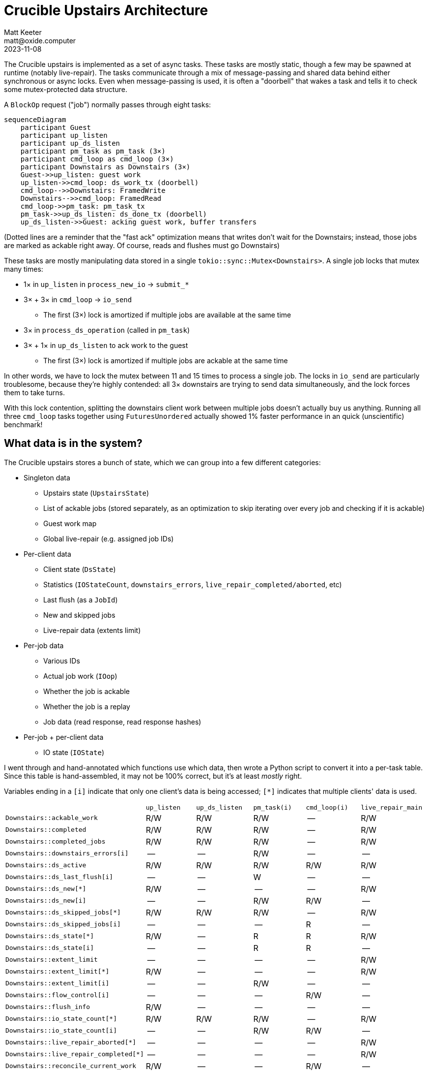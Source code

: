 = Crucible Upstairs Architecture
Matt Keeter <matt@oxide.computer>
2023-11-08

--

The Crucible upstairs is implemented as a set of async tasks.  These tasks are
mostly static, though a few may be spawned at runtime (notably live-repair).
The tasks communicate through a mix of message-passing and shared data behind
either synchronous or async locks.  Even when message-passing is used, it is
often a "doorbell" that wakes a task and tells it to check some mutex-protected
data structure.

A `BlockOp` request ("job") normally passes through eight tasks:

```mermaid
sequenceDiagram
    participant Guest
    participant up_listen
    participant up_ds_listen
    participant pm_task as pm_task (3×)
    participant cmd_loop as cmd_loop (3×)
    participant Downstairs as Downstairs (3×)
    Guest->>up_listen: guest work
    up_listen->>cmd_loop: ds_work_tx (doorbell)
    cmd_loop-->>Downstairs: FramedWrite
    Downstairs-->>cmd_loop: FramedRead
    cmd_loop->>pm_task: pm_task_tx
    pm_task->>up_ds_listen: ds_done_tx (doorbell)
    up_ds_listen->>Guest: acking guest work, buffer transfers
```

(Dotted lines are a reminder that the "fast ack" optimization means that writes
don't wait for the Downstairs; instead, those jobs are marked as ackable right
away.  Of course, reads and flushes must go Downstairs)

These tasks are mostly manipulating data stored in a single
`tokio::sync::Mutex<Downstairs>`.  A single job locks that mutex many times:

* 1× in `up_listen` in `process_new_io` -> `submit_*`
* 3× + 3× in `cmd_loop` -> `io_send`
  ** The first (3×) lock is amortized if multiple jobs are available at the same
     time
* 3× in `process_ds_operation` (called in `pm_task`)
* 3× + 1× in `up_ds_listen` to ack work to the guest
  ** The first (3×) lock is amortized if multiple jobs are ackable at the same
     time

In other words, we have to lock the mutex between 11 and 15 times to process a
single job.  The locks in `io_send` are particularly troublesome, because
they're highly contended: all 3× downstairs are trying to send data
simultaneously, and the lock forces them to take turns.

With this lock contention, splitting the downstairs client work between multiple
jobs doesn't actually buy us anything.  Running all three `cmd_loop` tasks
together using `FuturesUnordered` actually showed 1% faster performance in an
quick (unscientific) benchmark!

--
== What data is in the system?
The Crucible upstairs stores a bunch of state, which we can group into a few
different categories:

* Singleton data
  ** Upstairs state (`UpstairsState`)
  ** List of ackable jobs (stored separately, as an optimization to skip
     iterating over every job and checking if it is ackable)
  ** Guest work map
  ** Global live-repair (e.g. assigned job IDs)
* Per-client data
  ** Client state (`DsState`)
  ** Statistics (`IOStateCount`, `downstairs_errors`,
     `live_repair_completed/aborted`, etc)
  ** Last flush (as a `JobId`)
  ** New and skipped jobs
  ** Live-repair data (extents limit)
* Per-job data
  ** Various IDs
  ** Actual job work (`IOop`)
  ** Whether the job is ackable
  ** Whether the job is a replay
  ** Job data (read response, read response hashes)
* Per-job + per-client data
  ** IO state (`IOState`)

I went through and hand-annotated which functions use which data, then wrote a
Python script to convert it into a per-task table.  Since this table is
hand-assembled, it may not be 100% correct, but it's at least _mostly_ right.

Variables ending in a `[i]` indicate that only one client's data is being
accessed; `[*]` indicates that multiple clients' data is used.

[cols="1,1,1,1,1,1"]
|===

|
| `up_listen`
| `up_ds_listen`
| `pm_task(i)`
| `cmd_loop(i)`
| `live_repair_main`

| `Downstairs::ackable_work`
| R/W
| R/W
| R/W
| --
| R/W

| `Downstairs::completed`
| R/W
| R/W
| R/W
| --
| R/W

| `Downstairs::completed_jobs`
| R/W
| R/W
| R/W
| --
| R/W

| `Downstairs::downstairs_errors[i]`
| --
| --
| R/W
| --
| --

| `Downstairs::ds_active`
| R/W
| R/W
| R/W
| R/W
| R/W

| `Downstairs::ds_last_flush[i]`
| --
| --
| W
| --
| --

| `Downstairs::ds_new[*]`
| R/W
| --
| --
| --
| R/W

| `Downstairs::ds_new[i]`
| --
| --
| R/W
| R/W
| --

| `Downstairs::ds_skipped_jobs[*]`
| R/W
| R/W
| R/W
| --
| R/W

| `Downstairs::ds_skipped_jobs[i]`
| --
| --
| --
| R
| --

| `Downstairs::ds_state[*]`
| R/W
| --
| R
| R
| R/W

| `Downstairs::ds_state[i]`
| --
| --
| R
| R
| --

| `Downstairs::extent_limit`
| --
| --
| --
| --
| R/W

| `Downstairs::extent_limit[*]`
| R/W
| --
| --
| --
| R/W

| `Downstairs::extent_limit[i]`
| --
| --
| R/W
| --
| --

| `Downstairs::flow_control[i]`
| --
| --
| --
| R/W
| --

| `Downstairs::flush_info`
| R/W
| --
| --
| --
| --

| `Downstairs::io_state_count[*]`
| R/W
| R/W
| R/W
| --
| R/W

| `Downstairs::io_state_count[i]`
| --
| --
| R/W
| R/W
| --

| `Downstairs::live_repair_aborted[*]`
| --
| --
| --
| --
| R/W

| `Downstairs::live_repair_completed[*]`
| --
| --
| --
| --
| R/W

| `Downstairs::reconcile_current_work`
| R/W
| --
| --
| R/W
| --

| `Downstairs::reconcile_repaired`
| R/W
| --
| --
| --
| --

| `Downstairs::reconcile_task_list`
| R/W
| --
| --
| R
| --

| `Downstairs::region_metadata`
| R
| --
| --
| --
| --

| `Downstairs::repair_info[*]`
| --
| --
| --
| --
| W

| `Downstairs::repair_info[i]`
| --
| --
| R/W
| --
| --

| `Downstairs::repair_job_ids`
| R/W
| --
| --
| --
| R/W

| `Downstairs::repair_min_id`
| R/W
| --
| --
| R
| R/W

| `Downstairs::ro_lr_skipped`
| R/W
| --
| --
| --
| --

| `DownstairsIO::ack_status`
| R/W
| R/W
| R/W
| --
| R/W

| `DownstairsIO::data`
| --
| R/W
| R/W
| --
| --

| `DownstairsIO::read_response_hashes`
| --
| --
| R/W
| --
| --

| `DownstairsIO::replay`
| --
| --
| R
| --
| --

| `DownstairsIO::state[*]`
| R/W
| R
| R
| --
| R/W

| `DownstairsIO::state[i]`
| --
| --
| R/W
| R/W
| --

| `DownstairsIO::work`
| R
| R
| R
| R
| R

| `GuestWork::active`
| R/W
| R/W
| --
| --
| R/W

| `GuestWork::completed`
| --
| R/W
| --
| --
| --

| `ReconcileIO::state[i]`
| --
| --
| --
| R/W
| --

| `Upstairs::active`
| R/W
| --
| R
| R/W
| R
|===


For details on how this table was made, see `data_usage_table.py` in this
folder.

== Inter-task signalling
The diagram above is the happy path of job completion, but there are other
possibilities!  Here's a map of every inter-task notification that I could find:

```mermaid
sequenceDiagram
    participant Guest
    participant up_listen
    participant up_ds_listen
    participant pm_task as pm_task (3x)
    participant cmd_loop as cmd_loop (3x)
    participant live_repair
    Guest->>up_listen: notify_one
    up_listen->>up_ds_listen: ds_done_tx (doorbell)
    up_listen->>cmd_loop: ds_work_tx (doorbell)
    cmd_loop->>pm_task: pm_task_tx(Message)
    pm_task->>up_ds_listen: ds_done_tx (doorbell)
    up_ds_listen->>Guest: req.send_result (oneshot)
    cmd_loop->>cmd_loop : ds_reconcile_work_tx (doorbell)
    live_repair->>cmd_loop: ds_work_tx (doorbell)
    cmd_loop->>up_listen: ds_status_tx(Condition)
```

== Proposal: Separate client locks
As shown in the <<_what_data_is_in_the_system,list above>>,
many pieces of data are per-client.

I experimentally refactored the Upstairs to put that per-client data into a
separate data structure, i.e. the set of locks became

```rust
downstairs: Mutex<Downstairs>, // pre-existing, but with much less data
clients: [Mutex<DownstairsClient>; 3], // new!
```

Many existing functions can run using only a single client lock; most notably
`io_send`.  Functions that require access to both the `Downstairs` and
`DownstairsClient` data can lock both mutexes (taking either a single client
lock or all three) and run as before.

This is implemented in the
https://github.com/mkeeter/crucible/tree/per-client-locks[`per_client_locks`]
branch, and reflects a _significant_ refactoring (`+7039, -4425`).  It could be
split into smaller PRs; indeed,
https://github.com/oxidecomputer/crucible/pull/1014[`crucible#1014`] is a
mechanical step in this direction.

A good chunk of the changes are simply plumbing, e.g. updating `test.rs` to
accomodate the rearranged data:
```
 integration_tests/src/lib.rs |    2 +
 upstairs/src/ack_state.rs    |  140 +++
 upstairs/src/active_jobs.rs  |  107 +--
 upstairs/src/control.rs      |   36 +-
 upstairs/src/lib.rs          | 4153 +++++++++++++++++++++++++++++++++++++++++++++------------------------------------
 upstairs/src/live_repair.rs  | 2182 +++++++++++++++++++++++++++----------------
 upstairs/src/test.rs         | 4844 ++++++++++++++++++++++++++++++++++++++++++++++++++++++++++++++---------------------------------
```

One of the few tricky parts is maintaining per-client, per-job state.  The
`Downstairs` frequently checks the state of jobs on all three clients, e.g. to
decide whether the job is ackable.  To avoid locking the `DownstairsClient` for
each job state, I used an per-job atomic integer; each client sets a distinct
set of bits to indicate the job's current state, and the `Downstairs` reads the
entire value to check state across all three clients.

I see a significant random write performance improvement on this branch for
large writes:

[cols="1,2,2"]
|===

|
| `main` (`3927d8da`)
| `per-client-locks` (`8c513bd6`)

| 4K
| 28.1 MiB/s
| 27.6 MiB/s

| 1M
| 447 MiB/s
| 518 MiB/s

| 4M
| 435 MiB/s
| 553 MiB/s
|===

This is tested on a 128 GiB encrypted disk, with 64 KiB extents and 4K blocks,
using the following `fio` script

```toml
[global]
filename=/dev/nvme0n1
iodepth=25
ioengine=aio
time_based
runtime=60
numjobs=1
direct=1
stonewall=1

[randwrite-4K]
bs=4K
rw=randwrite

[randwrite-1M]
bs=1M
rw=randwrite

[randwrite-4M]
bs=4M
rw=randwrite
```

== Counter-proposal: One Big Task
I started this exercise focused on performance, but have left it more concerned
about correctness: the tangle of tasks interacting with data leaves me nervous
about the possibility of weird corners cases.

(For example, we often use the pattern of (1) lock `Upstairs::active`,
(2) lock `Downstairs` (3) release `Upstairs::active`, but **not always**;
is that a problem?  How do we know whether it's safe or not?)

Many people have been chatting about the "synchronous state machine core, async
at the edges" pattern for writing async code in Rust, e.g.
<<_appendix_andrews_async_essay>>.  If we wanted to apply that to our system,
the first step would be to consolidate into 4x tasks which **own their data**
(instead of using shared locks):

- `Upstairs::run`: owns the `Upstairs` (which owns the `Downstairs`), performs
  the work currently done by `up_listen` and `up_ds_listen`
- `Client::run`: thin wrapper around the TCP connection (to start), equivalent
  to `pm_task` + `cmd_loop`, but probably doing less work because all the data
  is over in `Upstairs::run`

Live-repair would still be spawned as a separate task (running
`live_repair_main`), but would no longer directly access the `Upstairs` or
`Downstairs` data; instead, it would communicate with the `Upstairs` via
message-passing.

```mermaid
sequenceDiagram
    participant Guest
    participant upstairs as Upstairs::run
    participant client as Client::run (3×)
    participant Downstairs
    participant live as live_repair_main
    Guest->>upstairs: guest work
    upstairs->>client: job_request_tx
    client-->>Downstairs: FramedWrite
    Downstairs-->>client: FramedRead
    client->>upstairs: job_response_tx
    upstairs->>Guest: acking guest work, buffer transfers
    live->>upstairs: Request
    upstairs->>live: Response
```

Over time, we could migrate more per-client work and data into `Client::run` as
<<_proposal_per_client_locks,discussed above>>.  I also expect that we'd want to
move encryption and decryption into separate tasks, e.g. as the boundaries of
the system:

```mermaid
sequenceDiagram
    participant Guest
    participant encryption
    participant upstairs as Upstairs::run
    participant client as Client::run (3×)
    participant decryption
    participant Downstairs
    Guest->>encryption: guest work
    encryption->>upstairs: encrypted work
    upstairs->>client: job_request_tx
    client->>Downstairs: FramedWrite
    Downstairs->>decryption: FramedRead
    decryption->>client: decrypted data
    client->>upstairs: job_response_tx
    upstairs->>Guest: acking guest work, buffer transfers
```

I suspect that this would be an **even more significant refactoring**, because
it changes basically everything about Crucible's architecture.  However, I'm
beginning to believe that the advantages would be worth the cost: having a
synchronous state machine at the core of the Upstairs would make system behavior
much easier to reason about, and we could still push heavy workloads (like
encryption) into separate tasks (either spawned or persistent).

== Appendix: Andrew's async essay

(from
https://matrix.to/#/!uMMSVUNAgMdoTtyJPR:oxide.computer/$0bgPwXX567N-1COFjHWwcj70ZDaberGJyQ4eSfHQKCo?via=oxide.computer&via=unix.house&via=matrix.org[#oxide-rust])

I think async makes a lot of things easier, and I have introduced really dumb
bugs with hand rolled state machines. It really depends on what type of code you
are writing. Many distributed algorithms are designed and documented as state
machines in the literature and do not flow linearly like contacting multiple
microservices from a client in order. For those protocols, I think you still end
up mostly with a hand written state machine and set of callbacks whether
intentional or not at the beginning. If you think about it up front like that
and sprinkle in the connection handling and I/O as async that lives around the
borders of the core, deterministic, testable state machine that is sync and
purely logic, you probably get the best of all worlds. This style also
eliminates the temptation, mostly, to use cancel-unsafe parts of async libraries
like tokio. Ry, myself, and many others have discovered that this way of writing
code tends to be more straightforward and much easier to test, when the protocol
fits this style, which it takes experience to recognize. The
https://github.com/etcd-io/raft[etcd-raft]
implementation does this to great effect by separating the protocol state
machine from all I/O and Go has coroutines and async built in! Other highly
lauded systems like FoundationDB and TigerBeetle also build in this style, with
TigerBeetle being the most extreme I've seen by also not allocating in the core
algorithm.

However, because of Cliff's take on async-io being a state machine
transformation, I tried to think of how you could write this type of code to be
clearer and more testable, and that's why I experimented with
https://github.com/oxidecomputer/bog/tree/main[bog] to see if
having complete control over the async executor could make this easier and pure
async. TBH, I don't think I succeeded, and that code is nothing more than a
rough prototype. It also enforced cancellation and structured concurrency to
help make async rust a touch bit more safe, but the conclusion I think I've come
to is to pick your battles with async and use it judiciously.

For distributed algorithms, write them to be deterministic and message/callback
based with an explicit state machine and property based tests them, run them
through kani, use some symbolic execution, fuzzing, whatever.. Then make all the
IO async and make it as cancel safe as possible. Using the best executor we can,
which is tokio currently, and having a library like Rain's cancel safe one is
the best way to ensure that the async code we do write is as safe as it can be
within the constraints of rust, which is not going to change. This also allows
us to use async where it shines, which is I/O in the first place.

On the other hand if you are hand writing clients or sequential/concurrent
operations that don't require the complexity of a handwritten state machine,
then just write your code that way. It will almost certainly be much shorter,
more correct, and easier to read than the alternative.

The hard part is when the case is in between, like LRTQ. I wrote it in callback
style with async at the edges and all the bugs found after merge were in the
async code, but I also didn't test that code nearly as much for various reasons.
The core was rock solid, but it probably took me a lot longer to get there than
if I had gone full async. The reason was that the protocol is just not that
complex and is mostly clients pulling data after connection setup.

One other point is that writing distributed algorithms with hand written
sync/state machine code can be made easier with a good library. Ry and I have
talked about collaborating on that. In fact I was going to write one, called
`noio` for "No I/O" when I got distracted by Cliff's talk and wrote bog in that
time instead. A few days ago I heard this design pattern actually has a cult
followng called https://sans-io.readthedocs.io/[sans io]. And it's doable in any
language.

Of course, most of us aren't writing distributed algorithms most of the time,
but thinking about when we should use async should still be paramount early on
when designing something and we should think specifically about why. A think
that can make this easier is to go ahead and lay out the data structures and
state first and then see how it's manipulated. If it's mostly straight line
manipulation, do it directly whether that's async or sync. If there are lots of
events driving it you may want the callback based manual thingy with a large
select over events / channels. Even if you didn't intend to do things this way,
you may end up with it, and a bunch of async calls mixed in that don't really
have to be there. I think the easiest way to end up in that scenario is using
mutexes at all. That's kind of a digression, but if you don't use mutexes, your
dependencies on who uses data becomes clearer.
